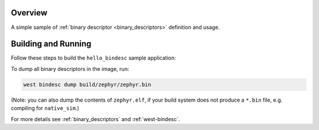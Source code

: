 .. zephyr:code-sample:: hello-bindesc
   :name: Binary descriptors "Hello World"
   :relevant-api: bindesc_define

   Set and access binary descriptors for a basic Zephyr application.

Overview
********

A simple sample of :ref:`binary descriptor <binary_descriptors>` definition and usage.

Building and Running
********************

Follow these steps to build the ``hello_bindesc`` sample application:

.. zephyr-app-commands::
   :zephyr-app: samples/subsys/bindesc/hello_bindesc
   :board: <board to use>
   :goals: build
   :compact:

To dump all binary descriptors in the image, run:

.. code-block:: bash

   west bindesc dump build/zephyr/zephyr.bin

(Note: you can also dump the contents of ``zephyr.elf``, if your build system
does not produce a ``*.bin`` file, e.g. compiling for ``native_sim``.)

For more details see :ref:`binary_descriptors` and :ref:`west-bindesc`.
